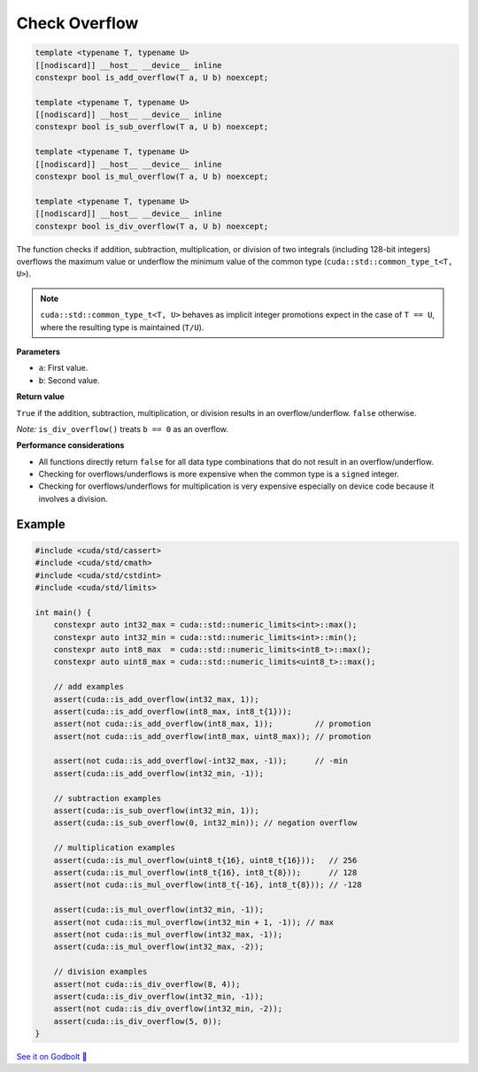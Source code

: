 .. _libcudacxx-extended-api-math-check-overflow:

Check Overflow
==============

.. code:: cuda

   template <typename T, typename U>
   [[nodiscard]] __host__ __device__ inline
   constexpr bool is_add_overflow(T a, U b) noexcept;

   template <typename T, typename U>
   [[nodiscard]] __host__ __device__ inline
   constexpr bool is_sub_overflow(T a, U b) noexcept;

   template <typename T, typename U>
   [[nodiscard]] __host__ __device__ inline
   constexpr bool is_mul_overflow(T a, U b) noexcept;

   template <typename T, typename U>
   [[nodiscard]] __host__ __device__ inline
   constexpr bool is_div_overflow(T a, U b) noexcept;

The function checks if addition, subtraction, multiplication, or division of two integrals (including 128-bit integers) overflows the maximum value or underflow the minimum value of the common type (``cuda::std::common_type_t<T, U>``).

.. note::

    ``cuda::std::common_type_t<T, U>`` behaves as implicit integer promotions expect in the case of ``T == U``, where the resulting type is maintained (``T/U``).

**Parameters**

- ``a``: First value.
- ``b``: Second value.

**Return value**

``True`` if the addition, subtraction, multiplication, or division results in an overflow/underflow. ``false`` otherwise.

*Note:* ``is_div_overflow()`` treats ``b == 0`` as an overflow.

**Performance considerations**

- All functions directly return ``false`` for all data type combinations that do not result in an overflow/underflow.
- Checking for overflows/underflows is more expensive when the common type is a ``signed`` integer.
- Checking for overflows/underflows for multiplication is very expensive especially on device code because it involves a division.

Example
-------

.. code:: cuda

    #include <cuda/std/cassert>
    #include <cuda/std/cmath>
    #include <cuda/std/cstdint>
    #include <cuda/std/limits>

    int main() {
        constexpr auto int32_max = cuda::std::numeric_limits<int>::max();
        constexpr auto int32_min = cuda::std::numeric_limits<int>::min();
        constexpr auto int8_max  = cuda::std::numeric_limits<int8_t>::max();
        constexpr auto uint8_max = cuda::std::numeric_limits<uint8_t>::max();

        // add examples
        assert(cuda::is_add_overflow(int32_max, 1));
        assert(cuda::is_add_overflow(int8_max, int8_t{1}));
        assert(not cuda::is_add_overflow(int8_max, 1));         // promotion
        assert(not cuda::is_add_overflow(int8_max, uint8_max)); // promotion

        assert(not cuda::is_add_overflow(-int32_max, -1));      // -min
        assert(cuda::is_add_overflow(int32_min, -1));

        // subtraction examples
        assert(cuda::is_sub_overflow(int32_min, 1));
        assert(cuda::is_sub_overflow(0, int32_min)); // negation overflow

        // multiplication examples
        assert(cuda::is_mul_overflow(uint8_t{16}, uint8_t{16}));   // 256
        assert(cuda::is_mul_overflow(int8_t{16}, int8_t{8}));      // 128
        assert(not cuda::is_mul_overflow(int8_t{-16}, int8_t{8})); // -128

        assert(cuda::is_mul_overflow(int32_min, -1));
        assert(not cuda::is_mul_overflow(int32_min + 1, -1)); // max
        assert(not cuda::is_mul_overflow(int32_max, -1));
        assert(cuda::is_mul_overflow(int32_max, -2));

        // division examples
        assert(not cuda::is_div_overflow(8, 4));
        assert(cuda::is_div_overflow(int32_min, -1));
        assert(not cuda::is_div_overflow(int32_min, -2));
        assert(cuda::is_div_overflow(5, 0));
    }

`See it on Godbolt 🔗 <https://godbolt.org/z/bd8114EGj>`_
